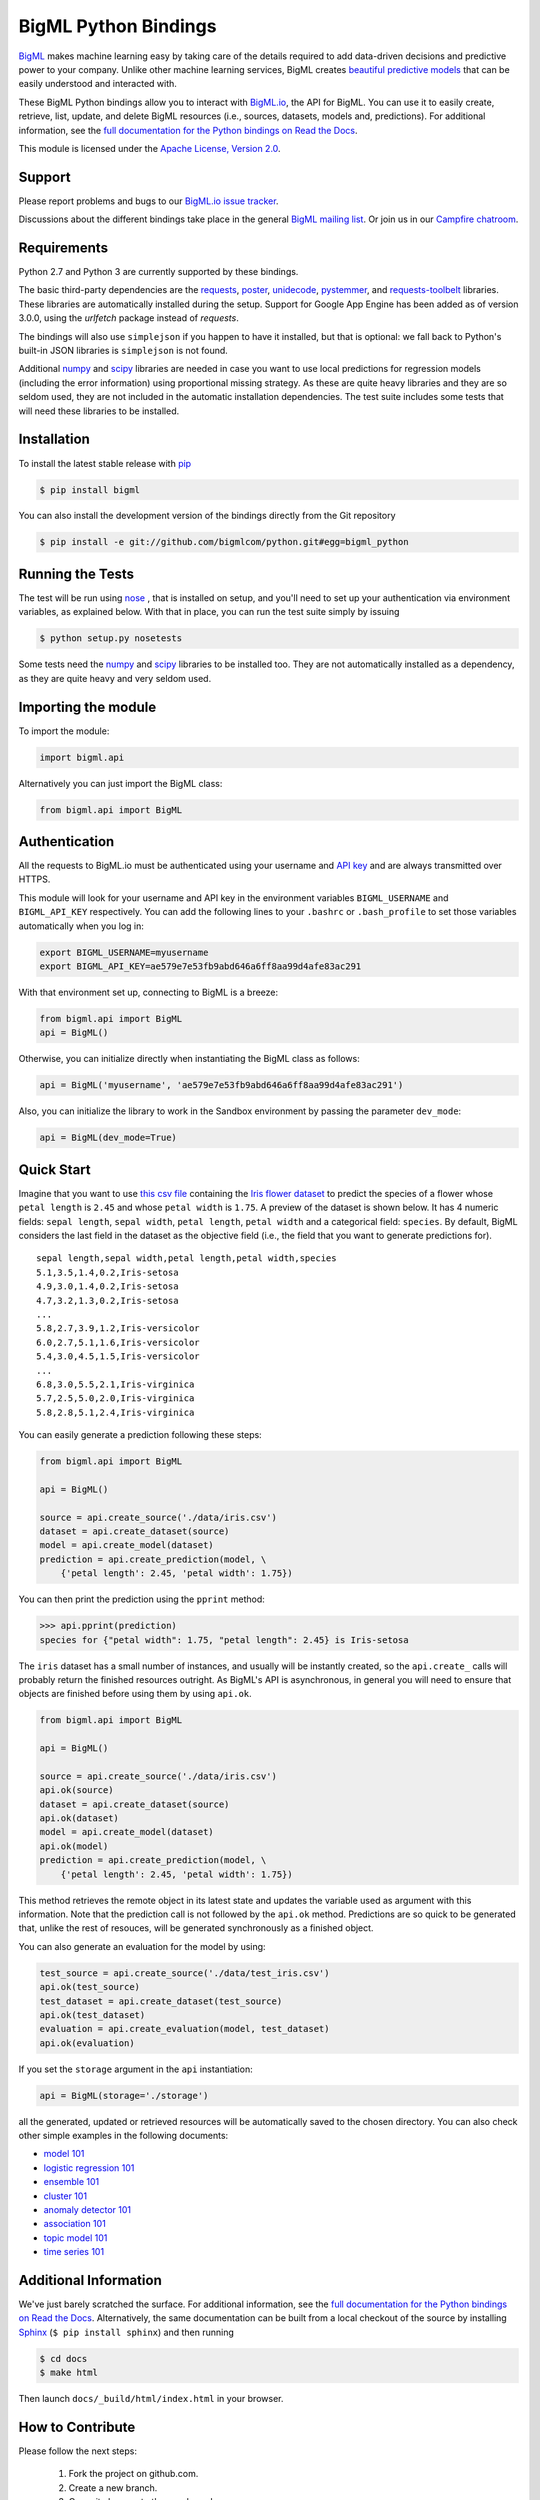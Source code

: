 BigML Python Bindings
=====================

`BigML <https://bigml.com>`_ makes machine learning easy by taking care
of the details required to add data-driven decisions and predictive
power to your company. Unlike other machine learning services, BigML
creates
`beautiful predictive models <https://bigml.com/gallery/models>`_ that
can be easily understood and interacted with.

These BigML Python bindings allow you to interact with
`BigML.io <https://bigml.io/>`_, the API
for BigML. You can use it to easily create, retrieve, list, update, and
delete BigML resources (i.e., sources, datasets, models and,
predictions). For additional information, see
the `full documentation for the Python
bindings on Read the Docs <http://bigml.readthedocs.org>`_.

This module is licensed under the `Apache License, Version
2.0 <http://www.apache.org/licenses/LICENSE-2.0.html>`_.

Support
-------

Please report problems and bugs to our `BigML.io issue
tracker <https://github.com/bigmlcom/io/issues>`_.

Discussions about the different bindings take place in the general
`BigML mailing list <http://groups.google.com/group/bigml>`_. Or join us
in our `Campfire chatroom <https://bigmlinc.campfirenow.com/f20a0>`_.

Requirements
------------

Python 2.7 and Python 3 are currently supported by these bindings.

The basic third-party dependencies are the
`requests <https://github.com/kennethreitz/requests>`_,
`poster <http://atlee.ca/software/poster/#download>`_,
`unidecode <http://pypi.python.org/pypi/Unidecode/#downloads>`_,
`pystemmer <https://pypi.python.org/pypi/PyStemmer>`_, and
`requests-toolbelt <https://pypi.python.org/pypi/requests-toolbelt>`_
libraries. These
libraries are automatically installed during the setup. Support for Google
App Engine has been added as of version 3.0.0, using the `urlfetch` package
instead of `requests`.

The bindings will also use ``simplejson`` if you happen to have it
installed, but that is optional: we fall back to Python's built-in JSON
libraries is ``simplejson`` is not found.

Additional `numpy <http://www.numpy.org/>`_ and
`scipy <http://www.scipy.org/>`_ libraries are needed in case you want to use
local predictions for regression models (including the error information)
using proportional missing strategy. As these are quite heavy libraries and
they are so seldom used, they are not included in the automatic installation
dependencies. The test suite includes some tests that will need these
libraries to be installed.

Installation
------------

To install the latest stable release with
`pip <http://www.pip-installer.org/>`_

.. code-block:: bash

    $ pip install bigml

You can also install the development version of the bindings directly
from the Git repository

.. code-block:: bash

    $ pip install -e git://github.com/bigmlcom/python.git#egg=bigml_python

Running the Tests
-----------------

The test will be run using `nose <https://nose.readthedocs.org/en/latest/>`_ ,
that is installed on setup, and you'll need to set up your authentication
via environment variables, as explained
below. With that in place, you can run the test suite simply by issuing

.. code-block:: bash

    $ python setup.py nosetests

Some tests need the `numpy <http://www.numpy.org/>`_ and
`scipy <http://www.scipy.org/>`_ libraries to be installed too. They are not
automatically installed as a dependency, as they are quite heavy and very
seldom used.

Importing the module
--------------------

To import the module:

.. code-block:: python

    import bigml.api

Alternatively you can just import the BigML class:

.. code-block:: python

    from bigml.api import BigML

Authentication
--------------

All the requests to BigML.io must be authenticated using your username
and `API key <https://bigml.com/account/apikey>`_ and are always
transmitted over HTTPS.

This module will look for your username and API key in the environment
variables ``BIGML_USERNAME`` and ``BIGML_API_KEY`` respectively. You can
add the following lines to your ``.bashrc`` or ``.bash_profile`` to set
those variables automatically when you log in:

.. code-block:: bash

    export BIGML_USERNAME=myusername
    export BIGML_API_KEY=ae579e7e53fb9abd646a6ff8aa99d4afe83ac291

With that environment set up, connecting to BigML is a breeze:

.. code-block:: python

    from bigml.api import BigML
    api = BigML()

Otherwise, you can initialize directly when instantiating the BigML
class as follows:

.. code-block:: python

    api = BigML('myusername', 'ae579e7e53fb9abd646a6ff8aa99d4afe83ac291')

Also, you can initialize the library to work in the Sandbox environment by
passing the parameter ``dev_mode``:

.. code-block:: python

    api = BigML(dev_mode=True)

Quick Start
-----------

Imagine that you want to use `this csv
file <https://static.bigml.com/csv/iris.csv>`_ containing the `Iris
flower dataset <http://en.wikipedia.org/wiki/Iris_flower_data_set>`_ to
predict the species of a flower whose ``petal length`` is ``2.45`` and
whose ``petal width`` is ``1.75``. A preview of the dataset is shown
below. It has 4 numeric fields: ``sepal length``, ``sepal width``,
``petal length``, ``petal width`` and a categorical field: ``species``.
By default, BigML considers the last field in the dataset as the
objective field (i.e., the field that you want to generate predictions
for).

::

    sepal length,sepal width,petal length,petal width,species
    5.1,3.5,1.4,0.2,Iris-setosa
    4.9,3.0,1.4,0.2,Iris-setosa
    4.7,3.2,1.3,0.2,Iris-setosa
    ...
    5.8,2.7,3.9,1.2,Iris-versicolor
    6.0,2.7,5.1,1.6,Iris-versicolor
    5.4,3.0,4.5,1.5,Iris-versicolor
    ...
    6.8,3.0,5.5,2.1,Iris-virginica
    5.7,2.5,5.0,2.0,Iris-virginica
    5.8,2.8,5.1,2.4,Iris-virginica

You can easily generate a prediction following these steps:

.. code-block:: python

    from bigml.api import BigML

    api = BigML()

    source = api.create_source('./data/iris.csv')
    dataset = api.create_dataset(source)
    model = api.create_model(dataset)
    prediction = api.create_prediction(model, \
        {'petal length': 2.45, 'petal width': 1.75})

You can then print the prediction using the ``pprint`` method:

.. code-block:: python

    >>> api.pprint(prediction)
    species for {"petal width": 1.75, "petal length": 2.45} is Iris-setosa

The ``iris`` dataset has a small number of instances, and usually will be
instantly created, so the ``api.create_`` calls will probably return the
finished resources outright. As BigML's API is asynchronous,
in general you will need to ensure
that objects are finished before using them by using ``api.ok``.

.. code-block:: python

    from bigml.api import BigML

    api = BigML()

    source = api.create_source('./data/iris.csv')
    api.ok(source)
    dataset = api.create_dataset(source)
    api.ok(dataset)
    model = api.create_model(dataset)
    api.ok(model)
    prediction = api.create_prediction(model, \
        {'petal length': 2.45, 'petal width': 1.75})

This method retrieves the remote object in its latest state and updates
the variable used as argument with this information. Note that the prediction
call is not followed by the ``api.ok`` method. Predictions are so quick to be
generated that, unlike the
rest of resouces, will be generated synchronously as a finished object.


You can also generate an evaluation for the model by using:

.. code-block:: python

    test_source = api.create_source('./data/test_iris.csv')
    api.ok(test_source)
    test_dataset = api.create_dataset(test_source)
    api.ok(test_dataset)
    evaluation = api.create_evaluation(model, test_dataset)
    api.ok(evaluation)

If you set the ``storage`` argument in the ``api`` instantiation:

.. code-block:: python

    api = BigML(storage='./storage')

all the generated, updated or retrieved resources will be automatically
saved to the chosen directory.
You can also check other simple examples in the following documents:

- `model 101 <docs/101_model.html>`_
- `logistic regression 101 <docs/101_logistic_regression.html>`_
- `ensemble 101 <docs/101_ensemble.html>`_
- `cluster 101 <docs/101_cluster>`_
- `anomaly detector 101 <docs/101_anomaly.html>`_
- `association 101 <docs/101_association.html>`_
- `topic model 101 <docs/101_topic_model.html>`_
- `time series 101 <docs/101_ts.html>`_


Additional Information
----------------------

We've just barely scratched the surface. For additional information, see
the `full documentation for the Python
bindings on Read the Docs <http://bigml.readthedocs.org>`_.
Alternatively, the same documentation can be built from a local checkout
of the source by installing `Sphinx <http://sphinx.pocoo.org>`_
(``$ pip install sphinx``) and then running

.. code-block:: bash

    $ cd docs
    $ make html

Then launch ``docs/_build/html/index.html`` in your browser.

How to Contribute
-----------------

Please follow the next steps:

  1. Fork the project on github.com.
  2. Create a new branch.
  3. Commit changes to the new branch.
  4. Send a `pull request <https://github.com/bigmlcom/python/pulls>`_.


For details on the underlying API, see the
`BigML API documentation <https://bigml.com/developers>`_.
